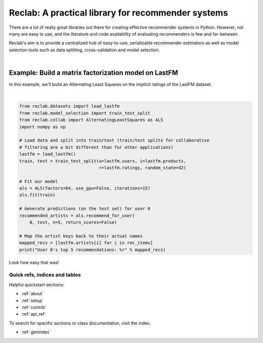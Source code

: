 
===================================================
Reclab: A practical library for recommender systems
===================================================

.. raw:: html

   <!-- Block section -->
   <script src="_static/js/jquery.min.js"></script>

   <a href="https://travis-ci.org/tgsmith61591/reclab"><img alt="Travis status" src="https://travis-ci.org/tgsmith61591/reclab.svg?branch=master" /></a>
   <a href="https://codecov.io/gh/tgsmith61591/reclab"><img alt="Coverage" src="https://codecov.io/gh/tgsmith61591/reclab/branch/master/graph/badge.svg" /></a>
   <a href="https://github.com/tgsmith61591/reclab"><img id="nutrition" alt="gluten free" src="https://img.shields.io/badge/gluten_free-100%25-brightgreen.svg" /></a>

There are a lot of really great libraries out there for creating effective
recommender systems in Python. However, not many are easy to use, and the literature
and code availability of evaluating recommenders is few and far-between.

Reclab's aim is to provide a centralized hub of easy-to-use, serializable recommender
estimators as well as model selection tools such as data splitting, cross-validation and
model selection.

|

Example: Build a matrix factorization model on LastFM
-----------------------------------------------------

In this example, we'll build an Alternating Least Squares on the implicit ratings
of the LastFM dataset.

|

.. code-block:: python


   from reclab.datasets import load_lastfm
   from reclab.model_selection import train_test_split
   from reclab.collab import AlternatingLeastSquares as ALS
   import numpy as np

   # Load data and split into train/test (train/test splits for collaborative
   # filtering are a bit different than for other applications)
   lastfm = load_lastfm()
   train, test = train_test_split(u=lastfm.users, i=lastfm.products,
                                  r=lastfm.ratings, random_state=42)

   # Fit our model
   als = ALS(factors=64, use_gpu=False, iterations=15)
   als.fit(train)

   # Generate predictions (on the test set) for user 0
   recommended_artists = als.recommend_for_user(
       0, test, n=5, return_scores=False)

   # Map the artist keys back to their actual names
   mapped_recs = [lastfm.artists[i] for i in rec_items]
   print("User 0's top 5 recommendations: %r" % mapped_recs)


Look how easy that was!

.. raw:: html

   <br/>

Quick refs, indices and tables
==============================

Helpful quickstart sections:

* :ref:`about`
* :ref:`setup`
* :ref:`contrib`
* :ref:`api_ref`

To search for specific sections or class documentation, visit the index.

* :ref:`genindex`
